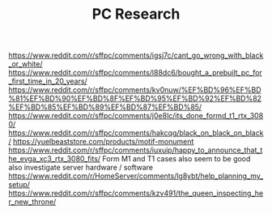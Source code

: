 #+TITLE: PC Research

https://www.reddit.com/r/sffpc/comments/igsj7c/cant_go_wrong_with_black_or_white/
https://www.reddit.com/r/sffpc/comments/l88dc6/bought_a_prebuilt_pc_for_first_time_in_20_years/
https://www.reddit.com/r/sffpc/comments/kv0nuw/%EF%BD%96%EF%BD%81%EF%BD%90%EF%BD%8F%EF%BD%95%EF%BD%92%EF%BD%82%EF%BD%85%EF%BD%89%EF%BD%87%EF%BD%85/
https://www.reddit.com/r/sffpc/comments/j0e8lc/its_done_formd_t1_rtx_3080/
https://www.reddit.com/r/sffpc/comments/hakcqg/black_on_black_on_black/
https://yuelbeaststore.com/products/motif-monument
https://www.reddit.com/r/sffpc/comments/iuxuip/happy_to_announce_that_the_evga_xc3_rtx_3080_fits/
Form M1 and T1 cases also seem to be good
also investigate server hardware / software
https://www.reddit.com/r/HomeServer/comments/lg8ybt/help_planning_my_setup/
https://www.reddit.com/r/sffpc/comments/kzv491/the_queen_inspecting_her_new_throne/
